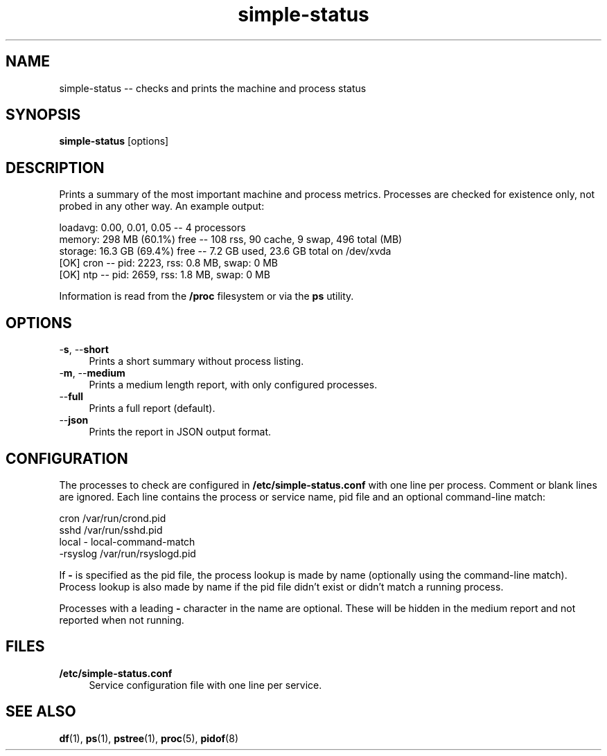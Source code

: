 .TH "simple-status" "1" "Simple-Admin" "" "Simple-Admin"
.\" -----------------------------------------------------------------
.\" * disable hyphenation
.nh
.\" * disable justification (adjust text to left margin only)
.ad l
.\" -----------------------------------------------------------------
.SH "NAME"
simple-status -- checks and prints the machine and process status
.SH "SYNOPSIS"
.sp
.nf
\fBsimple-status\fR [options]
.fi
.sp
.SH "DESCRIPTION"
.sp
Prints a summary of the most important machine and process metrics. Processes
are checked for existence only, not probed in any other way. An example output:
.sp
.nf
    loadavg:    0.00, 0.01, 0.05       -- 4 processors
    memory:     298 MB (60.1%) free    -- 108 rss, 90 cache, 9 swap, 496 total (MB)
    storage:    16.3 GB (69.4%) free   -- 7.2 GB used, 23.6 GB total on /dev/xvda
    [OK] cron                          -- pid:  2223,  rss:   0.8 MB,  swap:   0 MB
    [OK] ntp                           -- pid:  2659,  rss:   1.8 MB,  swap:   0 MB
.fi
.sp
Information is read from the \fB/proc\fR filesystem or via the \fBps\fR
utility.
.sp
.SH "OPTIONS"
.sp
-\fBs\fR, --\fBshort\fR
.RS 4
Prints a short summary without process listing.
.RE
-\fBm\fR, --\fBmedium\fR
.RS 4
Prints a medium length report, with only configured processes.
.RE
--\fBfull\fR
.RS 4
Prints a full report (default).
.RE
--\fBjson\fR
.RS 4
Prints the report in JSON output format.
.RE
.sp
.SH "CONFIGURATION"
.sp
The processes to check are configured in \fB/etc/simple-status.conf\fR with one
line per process. Comment or blank lines are ignored. Each line contains the
process or service name, pid file and an optional command-line match:
.sp
.nf
    cron            /var/run/crond.pid
    sshd            /var/run/sshd.pid
    local           - local-command-match
    -rsyslog        /var/run/rsyslogd.pid
.fi
.sp
If \fB-\fR is specified as the pid file, the process lookup is made by name
(optionally using the command-line match). Process lookup is also made by name
if the pid file didn't exist or didn't match a running process.

Processes with a leading \fB-\fR character in the name are optional. These will be
hidden in the medium report and not reported when not running.
.sp
.SH "FILES"
.sp
.B /etc/simple-status.conf
.RS 4
Service configuration file with one line per service.
.RE
.sp
.SH "SEE ALSO"
.sp
\fBdf\fR(1), \fBps\fR(1), \fBpstree\fR(1), \fBproc\fR(5), \fBpidof\fR(8)
